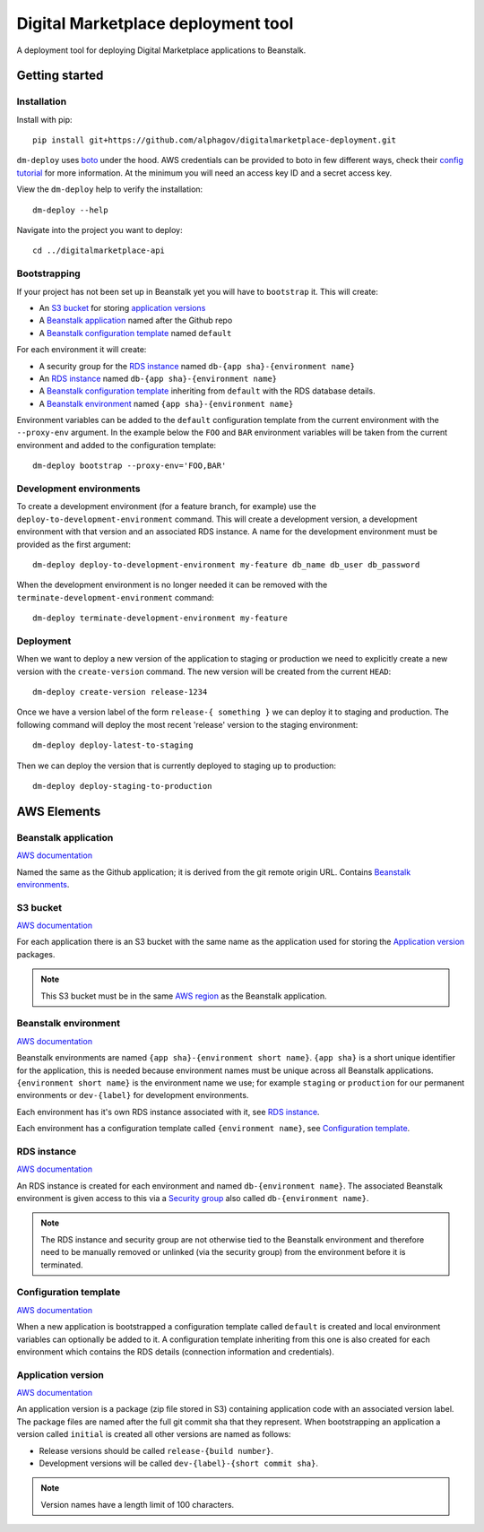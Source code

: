 Digital Marketplace deployment tool
===================================

A deployment tool for deploying Digital Marketplace applications to Beanstalk.


Getting started
---------------

Installation
~~~~~~~~~~~~

Install with pip::

  pip install git+https://github.com/alphagov/digitalmarketplace-deployment.git

``dm-deploy`` uses `boto`_ under the hood. AWS credentials can be provided to
boto in few different ways, check their `config tutorial`_ for more information.
At the minimum you will need an access key ID and a secret access key.

View the ``dm-deploy`` help to verify the installation::

  dm-deploy --help

Navigate into the project you want to deploy::

  cd ../digitalmarketplace-api

Bootstrapping
~~~~~~~~~~~~~

If your project has not been set up in Beanstalk yet you will have to ``bootstrap`` it.
This will create:

- An `S3 bucket`_ for storing `application versions <#application-version>`_
- A `Beanstalk application`_ named after the Github repo
- A `Beanstalk configuration template <#configuration-template>`_ named ``default``

For each environment it will create:

- A security group for the `RDS instance`_ named ``db-{app sha}-{environment name}``
- An `RDS instance`_ named ``db-{app sha}-{environment name}``
- A `Beanstalk configuration template <#configuration-template>`_ inheriting from ``default`` with the
  RDS database details.
- A `Beanstalk environment`_ named ``{app sha}-{environment name}``

Environment variables can be added to the ``default`` configuration template from
the current environment with the ``--proxy-env`` argument. In the example below the
``FOO`` and ``BAR`` environment variables will be taken from the current
environment and added to the configuration template::

  dm-deploy bootstrap --proxy-env='FOO,BAR'

Development environments
~~~~~~~~~~~~~~~~~~~~~~~~

To create a development environment (for a feature branch, for example) use the
``deploy-to-development-environment`` command. This will create a development
version, a development environment with that version and an associated RDS
instance. A name for the development environment must be provided as the first
argument::

  dm-deploy deploy-to-development-environment my-feature db_name db_user db_password

When the development environment is no longer needed it can be removed with
the ``terminate-development-environment`` command::

  dm-deploy terminate-development-environment my-feature

Deployment
~~~~~~~~~~

When we want to deploy a new version of the application to staging or production
we need to explicitly create a new version with the ``create-version`` command.
The new version will be created from the current ``HEAD``::

  dm-deploy create-version release-1234

Once we have a version label of the form ``release-{ something }`` we can deploy
it to staging and production. The following command will deploy the most recent
'release' version to the staging environment::

  dm-deploy deploy-latest-to-staging

Then we can deploy the version that is currently deployed to staging up to
production::

  dm-deploy deploy-staging-to-production


AWS Elements
------------

Beanstalk application
~~~~~~~~~~~~~~~~~~~~~

`AWS documentation <http://docs.aws.amazon.com/general/latest/gr/glos-chap.html#application>`_

Named the same as the Github application; it is derived from the git remote
origin URL. Contains `Beanstalk environments <#beanstalk-environment>`_.

S3 bucket
~~~~~~~~~

`AWS documentation <http://docs.aws.amazon.com/general/latest/gr/glos-chap.html#bucket>`_

For each application there is an S3 bucket with the same name as the application
used for storing the `Application version`_ packages.

.. note::
  This S3 bucket must be in the same `AWS region`_ as the Beanstalk application.

Beanstalk environment
~~~~~~~~~~~~~~~~~~~~~

`AWS documentation <http://docs.aws.amazon.com/general/latest/gr/glos-chap.html#environment>`_

Beanstalk environments are named ``{app sha}-{environment short name}``.
``{app sha}`` is a short unique identifier for the application, this is needed
because environment names must be unique across all Beanstalk applications.
``{environment short name}`` is the environment name we use; for example
``staging`` or ``production`` for our permanent environments or ``dev-{label}``
for development environments.

Each environment has it's own RDS instance associated with it, see
`RDS instance`_.

Each environment has a configuration template called ``{environment name}``,
see `Configuration template`_.

RDS instance
~~~~~~~~~~~~

`AWS documentation <http://aws.amazon.com/rds/>`_

An RDS instance is created for each environment and named ``db-{environment name}``.
The associated Beanstalk environment is given access to this via a `Security group`_
also called ``db-{environment name}``.

.. note::
  The RDS instance and security group are not otherwise tied to the Beanstalk
  environment and therefore need to be manually removed or unlinked (via the
  security group) from the environment before it is terminated.

Configuration template
~~~~~~~~~~~~~~~~~~~~~~

`AWS documentation <http://docs.aws.amazon.com/AWSCloudFormation/latest/UserGuide/aws-resource-beanstalk-configurationtemplate.html>`_

When a new application is bootstrapped a configuration template called
``default`` is created and local environment variables can optionally be
added to it. A configuration template inheriting from this one is also created
for each environment which contains the RDS details (connection information
and credentials).

Application version
~~~~~~~~~~~~~~~~~~~

`AWS documentation <http://docs.aws.amazon.com/general/latest/gr/glos-chap.html#appversion>`_

An application version is a package (zip file stored in S3) containing
application code with an associated version label. The package files are named
after the full git commit sha that they represent. When bootstrapping an
application a version called ``initial`` is created all other versions are
named as follows:

- Release versions should be called ``release-{build number}``.
- Development versions will be called ``dev-{label}-{short commit sha}``.

.. note::
  Version names have a length limit of 100 characters.


.. _boto: https://github.com/boto/boto
.. _config tutorial: http://boto.readthedocs.org/en/latest/boto_config_tut.html
.. _AWS region: http://docs.aws.amazon.com/general/latest/gr/glos-chap.html#region
.. _Security group: http://docs.aws.amazon.com/AmazonVPC/latest/UserGuide/VPC_SecurityGroups.html
